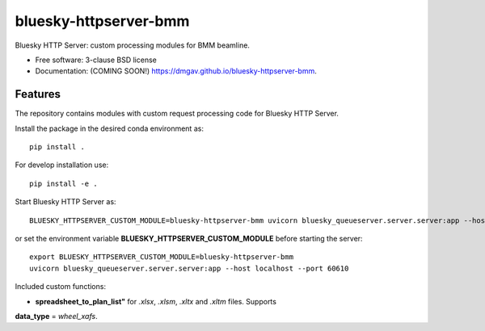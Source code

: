 ======================
bluesky-httpserver-bmm
======================

.. image:: https://img.shields.io/travis/dmgav/bluesky-httpserver-bmm.svg
        :target: https://travis-ci.org/dmgav/bluesky-httpserver-bmm

.. image:: https://img.shields.io/pypi/v/bluesky-httpserver-bmm.svg
        :target: https://pypi.python.org/pypi/bluesky-httpserver-bmm


Bluesky HTTP Server: custom processing modules for BMM beamline.

* Free software: 3-clause BSD license
* Documentation: (COMING SOON!) https://dmgav.github.io/bluesky-httpserver-bmm.

Features
--------

The repository contains modules with custom request processing code for Bluesky HTTP Server.

Install the package in the desired conda environment as::

  pip install .

For develop installation use::

  pip install -e .

Start Bluesky HTTP Server as::

  BLUESKY_HTTPSERVER_CUSTOM_MODULE=bluesky-httpserver-bmm uvicorn bluesky_queueserver.server.server:app --host localhost --port 60610

or set the environment variable **BLUESKY_HTTPSERVER_CUSTOM_MODULE** before starting the server::

  export BLUESKY_HTTPSERVER_CUSTOM_MODULE=bluesky-httpserver-bmm
  uvicorn bluesky_queueserver.server.server:app --host localhost --port 60610

Included custom functions:

- **spreadsheet_to_plan_list"** for *.xlsx*, *.xlsm*, *.xltx* and *.xltm* files. Supports
**data_type** = *wheel_xafs*.
